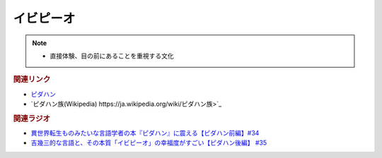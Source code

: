 イビピーオ
======================
.. note:: 
  * 直接体験、目の前にあることを重視する文化

.. rubric:: 関連リンク
* `ピダハン <https://amzn.to/31WfrDj>`_ 
* `ピダハン族(Wikipedia) https://ja.wikipedia.org/wiki/ピダハン族>`_ 

.. rubric:: 関連ラジオ
* `異世界転生ものみたいな言語学者の本『ピダハン』に震える【ピダハン前編】#34`_
* `吉幾三的な言語と、その本質「イビピーオ」の幸福度がすごい【ピダハン後編】 #35`_

.. _異世界転生ものみたいな言語学者の本『ピダハン』に震える【ピダハン前編】#34: https://www.youtube.com/watch?v=eOjFarDoEWk
.. _吉幾三的な言語と、その本質「イビピーオ」の幸福度がすごい【ピダハン後編】 #35: https://www.youtube.com/watch?v=3M4e07gnEH4
